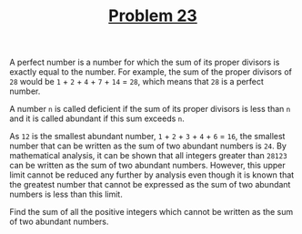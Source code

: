 #+TITLE: [[https://projecteuler.net/problem=23][Problem 23]]

A perfect number is a number for which the sum of its proper divisors is exactly
equal to the number. For example, the sum of the proper divisors of =28= would
be =1= + =2= + =4= + =7= + =14= = =28=, which means that =28= is a perfect
number.

A number =n= is called deficient if the sum of its proper divisors is less than
=n= and it is called abundant if this sum exceeds =n=.

As =12= is the smallest abundant number, =1= + =2= + =3= + =4= + =6= = =16=, the
smallest number that can be written as the sum of two abundant numbers is
=24=. By mathematical analysis, it can be shown that all integers greater than
=28123= can be written as the sum of two abundant numbers. However, this upper
limit cannot be reduced any further by analysis even though it is known that the
greatest number that cannot be expressed as the sum of two abundant numbers is
less than this limit.

Find the sum of all the positive integers which cannot be written as the sum of
two abundant numbers.
